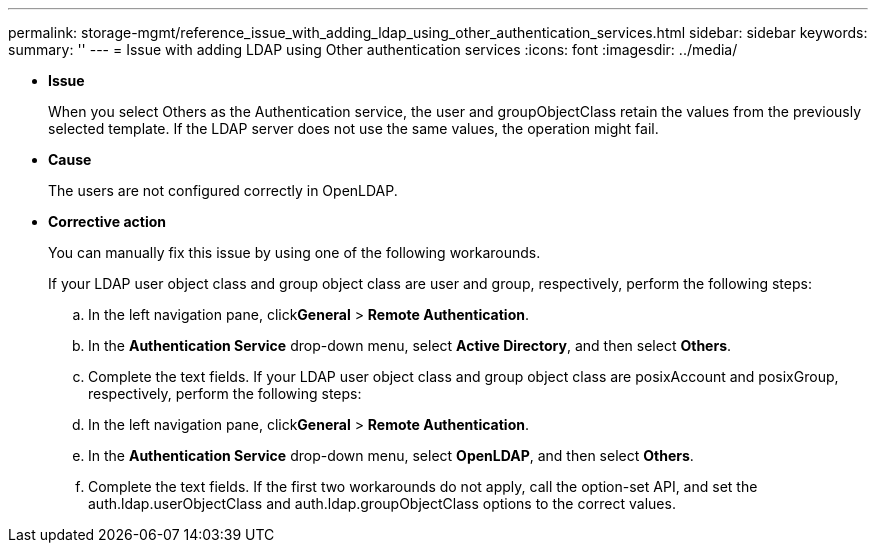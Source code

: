 ---
permalink: storage-mgmt/reference_issue_with_adding_ldap_using_other_authentication_services.html
sidebar: sidebar
keywords: 
summary: ''
---
= Issue with adding LDAP using Other authentication services
:icons: font
:imagesdir: ../media/

* *Issue*
+
When you select Others as the Authentication service, the user and groupObjectClass retain the values from the previously selected template. If the LDAP server does not use the same values, the operation might fail.

* *Cause*
+
The users are not configured correctly in OpenLDAP.

* *Corrective action*
+
You can manually fix this issue by using one of the following workarounds.
+
If your LDAP user object class and group object class are user and group, respectively, perform the following steps:

 .. In the left navigation pane, click**General** > *Remote Authentication*.
 .. In the *Authentication Service* drop-down menu, select *Active Directory*, and then select *Others*.
 .. Complete the text fields.
If your LDAP user object class and group object class are posixAccount and posixGroup, respectively, perform the following steps:
 .. In the left navigation pane, click**General** > *Remote Authentication*.
 .. In the *Authentication Service* drop-down menu, select *OpenLDAP*, and then select *Others*.
 .. Complete the text fields.
If the first two workarounds do not apply, call the option-set API, and set the auth.ldap.userObjectClass and auth.ldap.groupObjectClass options to the correct values.
